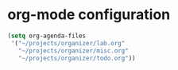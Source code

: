 * org-mode configuration

#+begin_src emacs-lisp
  (setq org-agenda-files
   '("~/projects/organizer/lab.org"
     "~/projects/organizer/misc.org"
     "~/projects/organizer/todo.org"))
#+end_src
